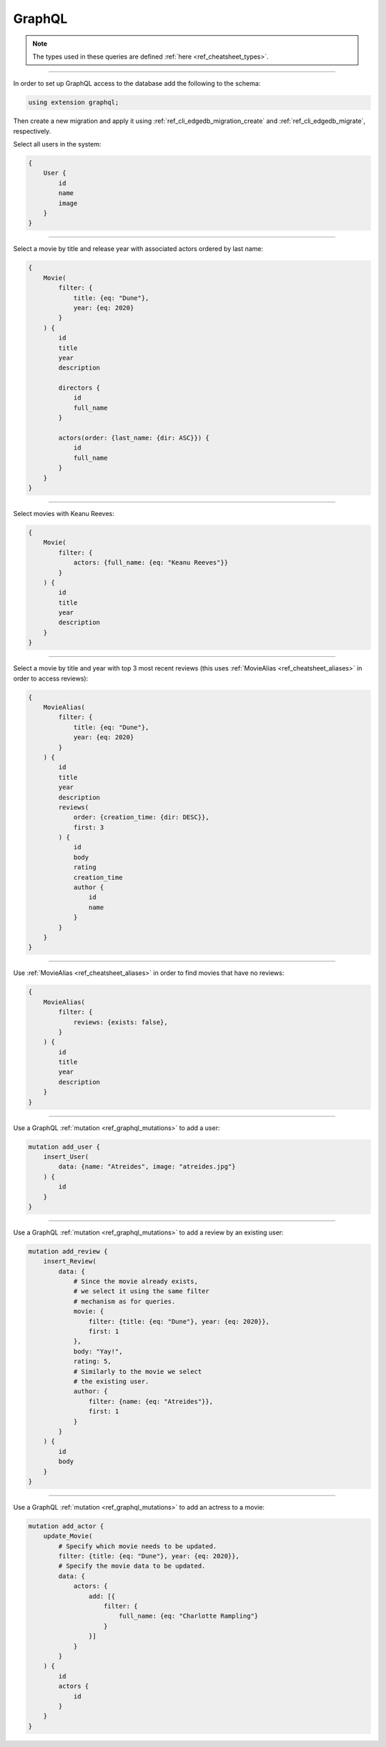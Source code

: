 .. _ref_cheatsheet_graphql:

GraphQL
=======

.. note::

    The types used in these queries are defined :ref:`here
    <ref_cheatsheet_types>`.


----------

In order to set up GraphQL access to the database add the following to
the schema:

.. code-block:: sdl

    using extension graphql;

Then create a new migration and apply it using
:ref:`ref_cli_edgedb_migration_create` and
:ref:`ref_cli_edgedb_migrate`, respectively.

Select all users in the system:

.. code-block:: graphql

    {
        User {
            id
            name
            image
        }
    }


----------


Select a movie by title and release year with associated actors
ordered by last name:

.. code-block:: graphql

    {
        Movie(
            filter: {
                title: {eq: "Dune"},
                year: {eq: 2020}
            }
        ) {
            id
            title
            year
            description

            directors {
                id
                full_name
            }

            actors(order: {last_name: {dir: ASC}}) {
                id
                full_name
            }
        }
    }


----------


Select movies with Keanu Reeves:

.. code-block:: graphql

    {
        Movie(
            filter: {
                actors: {full_name: {eq: "Keanu Reeves"}}
            }
        ) {
            id
            title
            year
            description
        }
    }



----------


Select a movie by title and year with top 3 most recent reviews (this
uses :ref:`MovieAlias <ref_cheatsheet_aliases>` in order to access
reviews):

.. code-block:: graphql

    {
        MovieAlias(
            filter: {
                title: {eq: "Dune"},
                year: {eq: 2020}
            }
        ) {
            id
            title
            year
            description
            reviews(
                order: {creation_time: {dir: DESC}},
                first: 3
            ) {
                id
                body
                rating
                creation_time
                author {
                    id
                    name
                }
            }
        }
    }


----------


Use :ref:`MovieAlias <ref_cheatsheet_aliases>` in order to find
movies that have no reviews:

.. code-block:: graphql

    {
        MovieAlias(
            filter: {
                reviews: {exists: false},
            }
        ) {
            id
            title
            year
            description
        }
    }


----------


Use a GraphQL :ref:`mutation <ref_graphql_mutations>` to add a user:

.. code-block:: graphql

    mutation add_user {
        insert_User(
            data: {name: "Atreides", image: "atreides.jpg"}
        ) {
            id
        }
    }


----------


Use a GraphQL :ref:`mutation <ref_graphql_mutations>` to add a review
by an existing user:

.. code-block:: graphql

    mutation add_review {
        insert_Review(
            data: {
                # Since the movie already exists,
                # we select it using the same filter
                # mechanism as for queries.
                movie: {
                    filter: {title: {eq: "Dune"}, year: {eq: 2020}},
                    first: 1
                },
                body: "Yay!",
                rating: 5,
                # Similarly to the movie we select
                # the existing user.
                author: {
                    filter: {name: {eq: "Atreides"}},
                    first: 1
                }
            }
        ) {
            id
            body
        }
    }


----------


Use a GraphQL :ref:`mutation <ref_graphql_mutations>` to add an
actress to a movie:

.. code-block:: graphql

    mutation add_actor {
        update_Movie(
            # Specify which movie needs to be updated.
            filter: {title: {eq: "Dune"}, year: {eq: 2020}},
            # Specify the movie data to be updated.
            data: {
                actors: {
                    add: [{
                        filter: {
                            full_name: {eq: "Charlotte Rampling"}
                        }
                    }]
                }
            }
        ) {
            id
            actors {
                id
            }
        }
    }
